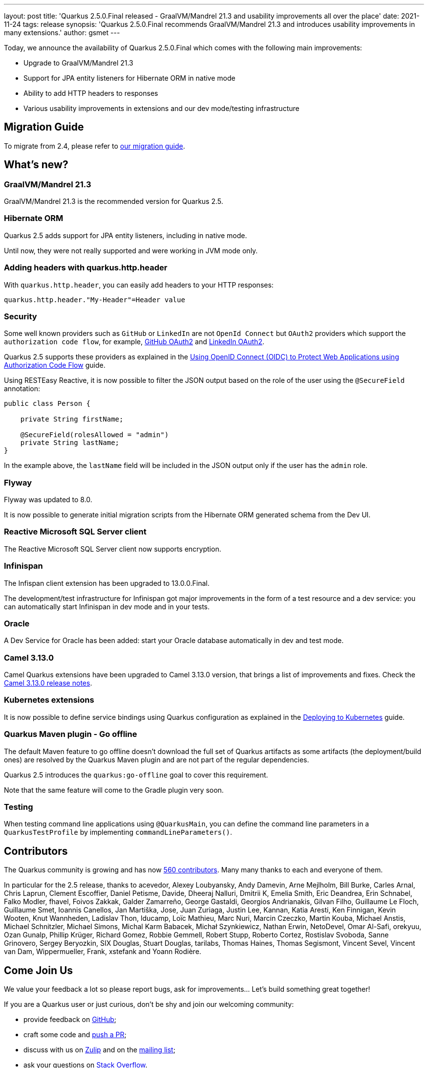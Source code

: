 ---
layout: post
title: 'Quarkus 2.5.0.Final released - GraalVM/Mandrel 21.3 and usability improvements all over the place'
date: 2021-11-24
tags: release
synopsis: 'Quarkus 2.5.0.Final recommends GraalVM/Mandrel 21.3 and introduces usability improvements in many extensions.'
author: gsmet
---

Today, we announce the availability of Quarkus 2.5.0.Final which comes with the following main improvements:

* Upgrade to GraalVM/Mandrel 21.3
* Support for JPA entity listeners for Hibernate ORM in native mode
* Ability to add HTTP headers to responses
* Various usability improvements in extensions and our dev mode/testing infrastructure

== Migration Guide

To migrate from 2.4, please refer to https://github.com/quarkusio/quarkus/wiki/Migration-Guide-2.5[our migration guide].

== What's new?

=== GraalVM/Mandrel 21.3

GraalVM/Mandrel 21.3 is the recommended version for Quarkus 2.5.

=== Hibernate ORM

Quarkus 2.5 adds support for JPA entity listeners, including in native mode.

Until now, they were not really supported and were working in JVM mode only.

=== Adding headers with quarkus.http.header

With `quarkus.http.header`, you can easily add headers to your HTTP responses:

[source,properties]
----
quarkus.http.header."My-Header"=Header value
----

=== Security

Some well known providers such as `GitHub` or `LinkedIn` are not `OpenId Connect` but `OAuth2` providers which support the `authorization code flow`, for example, link:https://docs.github.com/en/developers/apps/building-oauth-apps/authorizing-oauth-apps[GitHub OAuth2] and link:https://docs.microsoft.com/en-us/linkedin/shared/authentication/authorization-code-flow[LinkedIn OAuth2].

Quarkus 2.5 supports these providers as explained in the link:/guides/security-openid-connect-web-authentication#integration-with-github-and-other-oauth2-providers[Using OpenID Connect (OIDC) to Protect Web Applications using Authorization Code Flow] guide.

Using RESTEasy Reactive, it is now possible to filter the JSON output based on the role of the user using the `@SecureField` annotation:

[source,java]
----
public class Person {

    private String firstName;

    @SecureField(rolesAllowed = "admin")
    private String lastName;
}
----

In the example above, the `lastName` field will be included in the JSON output only if the user has the `admin` role.

=== Flyway

Flyway was updated to 8.0.

It is now possible to generate initial migration scripts from the Hibernate ORM generated schema from the Dev UI.

=== Reactive Microsoft SQL Server client

The Reactive Microsoft SQL Server client now supports encryption.

=== Infinispan

The Infispan client extension has been upgraded to 13.0.0.Final.

The development/test infrastructure for Infinispan got major improvements in the form of a test resource and a dev service:
you can automatically start Infinispan in dev mode and in your tests.

=== Oracle

A Dev Service for Oracle has been added:
start your Oracle database automatically in dev and test mode.

=== Camel 3.13.0

Camel Quarkus extensions have been upgraded to Camel 3.13.0 version, that brings a list of improvements and fixes. Check the https://camel.apache.org/releases/release-3.13.0/[Camel 3.13.0 release notes].

=== Kubernetes extensions

It is now possible to define service bindings using Quarkus configuration as explained in the link:/guides/deploying-to-kubernetes#service_binding[Deploying to Kubernetes] guide.

=== Quarkus Maven plugin - Go offline

The default Maven feature to go offline doesn't download the full set of Quarkus artifacts
as some artifacts (the deployment/build ones) are resolved by the Quarkus Maven plugin and are not part of the regular dependencies.

Quarkus 2.5 introduces the `quarkus:go-offline` goal to cover this requirement.

Note that the same feature will come to the Gradle plugin very soon.

=== Testing

When testing command line applications using `@QuarkusMain`, you can define the command line parameters in a `QuarkusTestProfile` by implementing `commandLineParameters()`.

== Contributors

The Quarkus community is growing and has now https://github.com/quarkusio/quarkus/graphs/contributors[560 contributors].
Many many thanks to each and everyone of them.

In particular for the 2.5 release, thanks to acevedor, Alexey Loubyansky, Andy Damevin, Arne Mejlholm, Bill Burke, Carles Arnal, Chris Laprun, Clement Escoffier, Daniel Petisme, Davide, Dheeraj Nalluri, Dmitrii K, Emelia Smith, Eric Deandrea, Erin Schnabel, Falko Modler, fhavel, Foivos Zakkak, Galder Zamarreño, George Gastaldi, Georgios Andrianakis, Gilvan Filho, Guillaume Le Floch, Guillaume Smet, Ioannis Canellos, Jan Martiška, Jose, Juan Zuriaga, Justin Lee, Kannan, Katia Aresti, Ken Finnigan, Kevin Wooten, Knut Wannheden, Ladislav Thon, lducamp, Loïc Mathieu, Marc Nuri, Marcin Czeczko, Martin Kouba, Michael Anstis, Michael Schnitzler, Michael Simons, Michal Karm Babacek, Michał Szynkiewicz, Nathan Erwin, NetoDevel, Omar Al-Safi, orekyuu, Ozan Gunalp, Phillip Krüger, Richard Gomez, Robbie Gemmell, Robert Stupp, Roberto Cortez, Rostislav Svoboda, Sanne Grinovero, Sergey Beryozkin, SIX Douglas, Stuart Douglas, tarilabs, Thomas Haines, Thomas Segismont, Vincent Sevel, Vincent van Dam, Wippermueller, Frank, xstefank and Yoann Rodière.

== Come Join Us

We value your feedback a lot so please report bugs, ask for improvements... Let's build something great together!

If you are a Quarkus user or just curious, don't be shy and join our welcoming community:

 * provide feedback on https://github.com/quarkusio/quarkus/issues[GitHub];
 * craft some code and https://github.com/quarkusio/quarkus/pulls[push a PR];
 * discuss with us on https://quarkusio.zulipchat.com/[Zulip] and on the https://groups.google.com/d/forum/quarkus-dev[mailing list];
 * ask your questions on https://stackoverflow.com/questions/tagged/quarkus[Stack Overflow].
